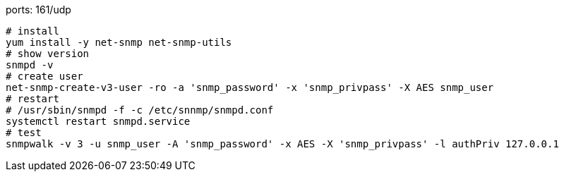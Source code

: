 ports: 161/udp

[source,shell script]
----
# install
yum install -y net-snmp net-snmp-utils
# show version
snmpd -v
# create user
net-snmp-create-v3-user -ro -a 'snmp_password' -x 'snmp_privpass' -X AES snmp_user
# restart
# /usr/sbin/snmpd -f -c /etc/snnmp/snmpd.conf
systemctl restart snmpd.service
# test
snmpwalk -v 3 -u snmp_user -A 'snmp_password' -x AES -X 'snmp_privpass' -l authPriv 127.0.0.1
----
